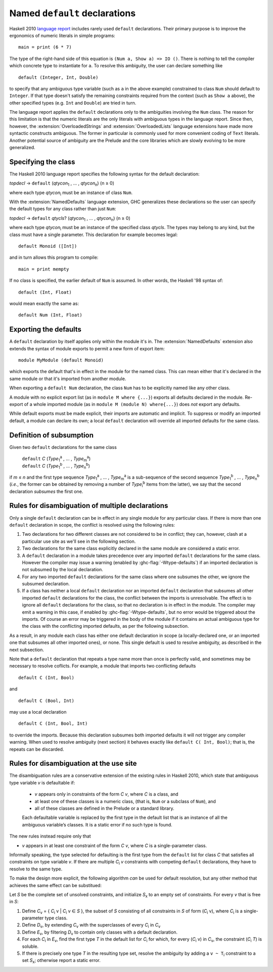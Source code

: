 Named ``default`` declarations
==============================

.. extension:: NamedDefaults
    :shortdesc: Enable ``default`` declarations with explicitly named class.

Haskell 2010 `language report
<https://www.haskell.org/onlinereport/haskell2010/haskellch4.html#x10-790004.3.4>`__
includes rarely used ``default`` declarations. Their primary purpose is to
improve the ergonomics of numeric literals in simple programs: ::

    main = print (6 * 7)

The type of the right-hand side of this equation is ``(Num a, Show a) => IO
()``. There is nothing to tell the compiler which concrete type to instantiate
for ``a``. To resolve this ambiguity, the user can declare something like ::

    default (Integer, Int, Double)

to specify that any ambiguous type variable (such as ``a`` in the above example)
constrained to class ``Num`` should default to ``Integer``. If that type doesn't
satisfy the remaining constraints required from the context (such as ``Show a``
above), the other specified types (e.g. ``Int`` and ``Double``) are tried in
turn.

The language report applies the ``default`` declarations only to the ambiguities
involving the ``Num`` class. The reason for this limitation is that the numeric
literals are the only literals with ambiguous types in the language
report. Since then, however, the :extension:`OverloadedStrings` and
:extension:`OverloadedLists` language extensions have made more syntactic
constructs ambiguous. The former in particular is commonly used for more
convenient coding of ``Text`` literals. Another potential source of ambiguity
are the Prelude and the core libraries which are slowly evolving to be more
generalized.

Specifying the class
--------------------

The Haskell 2010 language report specifies the following syntax for the default
declaration:

|    \ *topdecl* → ``default`` (*qtycon*\ `1`:subscript: , … , *qtycon*\ `n`:subscript:) (n ≥ 0)

where each type *qtycon*\ `i`:subscript: must be an instance of class ``Num``.

With the :extension:`NamedDefaults` language extension, GHC generalizes these
declarations so the user can specify the default types for any class rather than
just ``Num``:

|    \ *topdecl* → ``default`` *qtycls*? (*qtycon*\ `1`:subscript: , … , *qtycon*\ `n`:subscript:) (n ≥ 0)

where each type *qtycon*\ `i`:subscript: must be an instance of the specified
class *qtycls*. The types may belong to any kind, but the class must have a
single parameter. This declaration for example becomes legal: ::

    default Monoid ([Int])

and in turn allows this program to compile: ::

    main = print mempty

If no class is specified, the earlier default of ``Num`` is assumed. In other
words, the Haskell '98 syntax of::

    default (Int, Float)

would mean exactly the same as::

    default Num (Int, Float)

Exporting the defaults
----------------------

A ``default`` declaration by itself applies only within the module it's in. The
:extension:`NamedDefaults` extension also extends the syntax of module exports
to permit a new form of export item: ::

    module MyModule (default Monoid)

which exports the default that's in effect in the module for the named
class. This can mean either that it's declared in the same module or that it's
imported from another module.

When exporting a ``default Num`` declaration, the class ``Num`` has to be
explicitly named like any other class.

A module with no explicit export list (as in ``module M where {...}``) exports
all defaults declared in the module. Re-export of a whole imported module (as in
``module M (module N) where{...}``) does *not* export any defaults.

While default exports must be made explicit, their imports are automatic
and implicit. To suppress or modify an imported default, a module can declare
its own; a local ``default`` declaration will override all imported defaults for
the same class.

Definition of subsumption
-------------------------

Given two ``default`` declarations for the same class
   
   |      ``default`` *C*  (*Type*\ `1`:subscript:\ `a`:superscript: , … , *Type*\ `m`:subscript:\ `a`:superscript:)
   |      ``default`` *C*  (*Type*\ `1`:subscript:\ `b`:superscript: , … , *Type*\ `n`:subscript:\ `b`:superscript:)

if *m* ≤ *n* and the first type sequence *Type*\ `1`:subscript:\
`a`:superscript: , … , *Type*\ `m`:subscript:\ `a`:superscript: is a
sub-sequence of the second sequence *Type*\ `1`:subscript:\ `b`:superscript: , …
, *Type*\ `n`:subscript:\ `b`:superscript: (*i.e.*, the former can be obtained
by removing a number of *Type*\ `i`:subscript:\ `b`:superscript: items from the
latter), we say that the second declaration *subsumes* the first one.


Rules for disambiguation of multiple declarations
-------------------------------------------------

Only a single ``default`` declaration can be in effect in any single module for
any particular class. If there is more than one ``default`` declaration in
scope, the conflict is resolved using the following rules:

1. Two declarations for two different classes are not considered to be in
   conflict; they can, however, clash at a particular use site as we'll see in
   the following section.
2. Two declarations for the same class explicitly declared in the same module
   are considered a static error.
3. A ``default`` declaration in a module takes precedence over any imported
   ``default`` declarations for the same class. However the compiler may issue
   a warning (enabled by :ghc-flag:`-Wtype-defaults`) if an imported declaration
   is not subsumed by the local declaration.
4. For any two imported ``default`` declarations for the same class where one
   subsumes the other, we ignore the subsumed declaration.
5. If a class has neither a local ``default`` declaration nor an imported
   ``default`` declaration that subsumes all other imported ``default``
   declarations for the class, the conflict between the imports is
   unresolvable. The effect is to ignore all ``default`` declarations for the
   class, so that no declaration is in effect in the module. The compiler may
   emit a warning in this case, if enabled by :ghc-flag:`-Wtype-defaults`, but
   no error would be triggered about the imports. Of course an error may be
   triggered in the body of the module if it contains an actual ambiguous type
   for the class with the conflicting imported defaults, as per the following
   subsection.

As a result, in any module each class has either one default declaration in
scope (a locally-declared one, or an imported one that subsumes all other
imported ones), or none. This single default is used to resolve ambiguity, as
described in the next subsection.

Note that a ``default`` declaration that repeats a type name more than once is
perfectly valid, and sometimes may be necessary to resolve coflicts. For
example, a module that imports two conflicting defaults

::

   default C (Int, Bool)

and
   
::

   default C (Bool, Int)

may use a local declaration

::

   default C (Int, Bool, Int)

to override the imports. Because this declaration subsumes both imported
defaults it will not trigger any compiler warning. When used to resolve
ambiguity (next section) it behaves exactly like ``default C( Int, Bool)``; that
is, the repeats can be discarded.

   
Rules for disambiguation at the use site
----------------------------------------

The disambiguation rules are a conservative extension of the existing rules in
Haskell 2010, which state that ambiguous type variable *v* is defaultable if:

    - *v* appears only in constraints of the form *C* *v*, where *C* is a class,
      and

    - at least one of these classes is a numeric class, (that is, ``Num`` or a
      subclass of ``Num``), and

    - all of these classes are defined in the Prelude or a standard library.

    Each defaultable variable is replaced by the first type in the default list
    that is an instance of all the ambiguous variable’s classes. It is a static
    error if no such type is found.

The new rules instead require only that 

- *v* appears in at least one constraint of the form *C* *v*, where *C* is a
  single-parameter class.

Informally speaking, the type selected for defaulting is the first type from the
``default`` list for class *C* that satisfies all constraints on type variable
*v*. If there are multiple *C*\ `i`:subscript: *v* constraints with competing
``default`` declarations, they have to resolve to the same type.

To make the design more explicit, the following algorithm *can* be used for
default resolution, but any other method that achieves the same effect can be
substitued:

Let *S* be the complete set of unsolved constraints, and initialize *S*\
`x`:subscript: to an empty set of constraints.  For every *v* that is free in
*S*:

1. Define *C*\ `v`:subscript: = { *C*\ `i`:subscript: v | *C*\ `i`:subscript: v
   ∈ *S* }, the subset of *S* consisting of all constraints in *S* of form (*C*\
   `i`:subscript: v), where *C*\ `i`:subscript: is a single-parameter type class.
2. Define *D*\ `v`:subscript:, by extending *C*\ `v`:subscript: with the
   superclasses of every *C*\ `i`:subscript: in *C*\ `v`:subscript:
3. Define *E*\ `v`:subscript:, by filtering *D*\ `v`:subscript: to contain only
   classes with a default declaration.
4. For each *C*\ `i`:subscript: in *E*\ `v`:subscript:, find the first type *T*
   in the default list for *C*\ `i`:subscript: for which, for every (*C*\
   `i`:subscript: v) in *C*\ `v`:subscript:, the constraint (*C*\ `i`:subscript:
   *T*) is soluble.
5. If there is precisely one type *T* in the resulting type set, resolve the
   ambiguity by adding a ``v ~ T``\ `i`:subscript: constraint to a set *S*\
   `x`:subscript:; otherwise report a static error.
